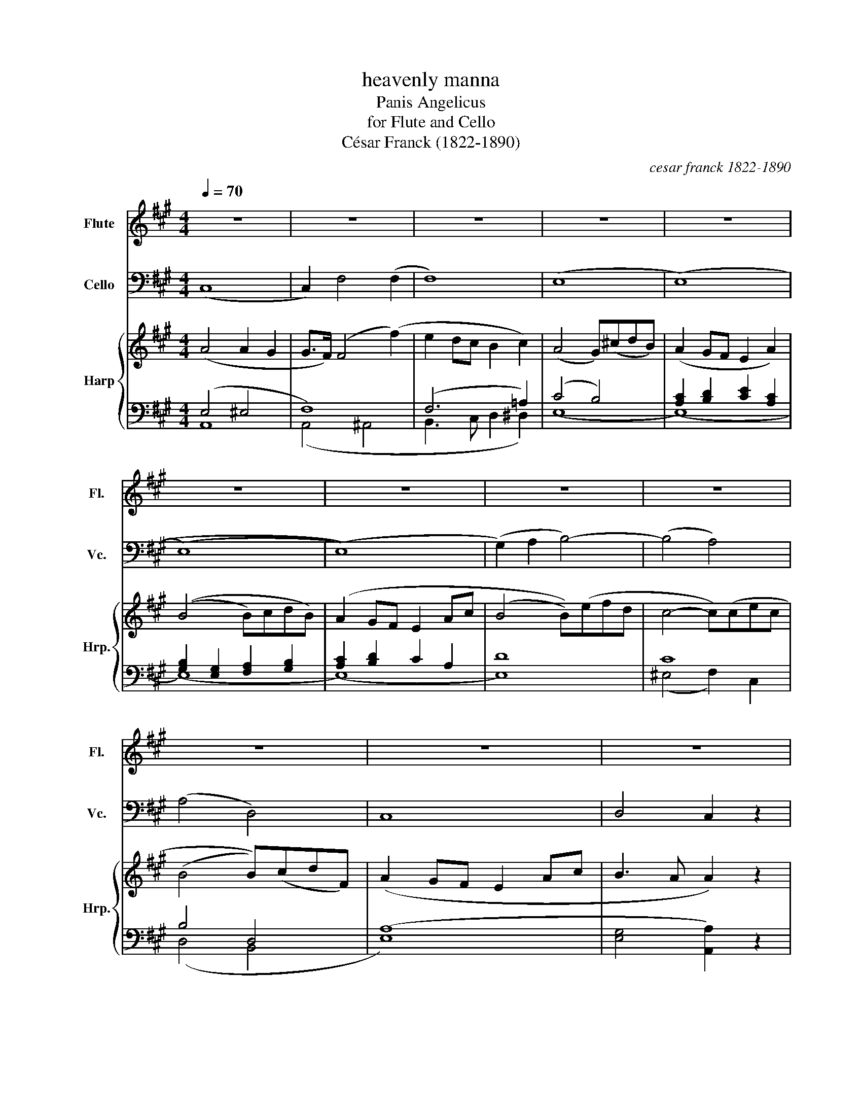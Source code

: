 X:1
T:heavenly manna
T:Panis Angelicus
T:for Flute and Cello
T:César Franck (1822-1890)
C:cesar franck 1822-1890
Z:frank la forge
%%score 1 2 { ( 3 6 ) | ( 4 5 ) }
L:1/8
Q:1/4=70
M:4/4
K:A
V:1 treble nm="Flute" snm="Fl."
V:2 bass nm="Cello" snm="Vc."
V:3 treble nm="Harp" snm="Hrp."
V:6 treble 
V:4 bass 
V:5 bass 
V:1
 z8 | z8 | z8 | z8 | z8 | z8 | z8 | z8 | z8 | z8 | z8 | z8 | c4 c2 B2 | (B>A) A2 z4 | c4 c2 B2 | %15
w: ||||||||||||pa nis an|ge li cus|fit pa nis|
 (B>A) A2 z4 | f4 f2 e2 | d3 d !breath!d2 c2 | B3 B B2 A2 |!>(! e8!>)! | c4 c2 B2 | (B>A) A2 z4 | %22
w: ho mi num|dat pa nis|coe li cus fi|gu ris ter mi|num|o res mi|ra bi lis|
!<(! e4 e2!<)! ^d2 | (^d>c) c2 z4 | c4 B2 z2 |!<(! e4 B2!<)! z2 |!f! f2 AB c3 A | G4 z4 | %28
w: man du cat|do mi num|pau per|pau per|ser vus et hu mi|lis|
 c4 G2 z2 |!<(! (=d3 B) A2!<)! z2 | ^d2 ef!>(! c3 d | e4!>)! z4 | z8 | z8 | z8 | z8 | %36
w: pau per|pau per *|ser vus et hu mi|lis|||||
!mf! c4 c2 B2 | (B>A) A2 z4 | c4 c2 B2 | (B>A) A2 z4 | f4 f2 e2 | d3 d d2 c2 | B3 B B2 A2 | e4 z4 | %44
w: pa nis an|ge li cus|fit pa nis|ho mi num|dat pa nis|coe li cus fi|gu ris ter mi|num|
!<(! e4 d2 c2!<)! |!>(! (c>B) B2 z4!>)! | e4!<(! f2 d2!<)! |!>(! (c>B) B2 z4!>)! | %48
w: o res mi|rabilis * *|man du cat|do mi num|
!f!!<(! ((e4 e)c)(BA)!<)! | (d3 B) c2 (c2 | c2) BA B3 c | A4 z4 |!f! ((f4 f)d)(cB) | e3 c d2 (d2 | %54
w: pau per * * *|pau per, ser *|* vus et hu mi|lis|pau * * per *|pau * per ser|
 d2)!<(! Bd c2 B!<)!A | (B4!>(! B3) A | A4!>)! z4 | z8 | z8 | z8 | z8 |] %61
w: * vus ser vus et *|hu mi *|lis|||||
V:2
 (C,8 | C,2) F,4 (F,2 | F,8) | (E,8 | (E,8) | (((E,8) | (E,8))) | (G,2) A,2 B,4-) | ((B,4 A,4)) | %9
 ((A,4 D,4)) | C,8 | D,4 C,2 z2 | z8 | z8 | z8 | z8 | z8 | z8 | z8 | z8 | E,4 G,4 | A,4 C4 | %22
 C4 ^B,4 | (C8 | C4) B,4 | E4 B,4 |!f! A,8 | (G,8 | G,4) C4 |!<(! B,4 (A,4!<)! | A,4) A,4 | %31
 G,4!<)!!<(! z4 |!mf! (^D,2 E,F, C,2 D,2 | E,2 F,G, ^D,2 E,2 |!<(! F,2 G,A,!<)!!>(! G,2 F,2!>)! | %35
 E,6 =D,2) | z8 | C4 (C2 B,2) | ((!tenuto!B,>!tenuto!A,)) A,6 | C4 (C2 B,2) | %40
 (!tenuto!B,>!tenuto!A,) A,6 | F4 F2 E2 | D3 D D2 C2 | B,3 B, B,2 A,2 | E2 z2 z4 | (E4 D2 C2 | %46
 C>B, !tenuto!B,2) z4 | (E4 F2 D2 | C>B, !tenuto!B,2) z4 | ((E4 E)CB,A,) | C2 B,A, B,3 C | %51
 (A,!<(!G,A,C E^DE^E)!<)! | ((F4 F)DCB,) | E3 C D2 D2- | D2 (B,D C2) (B,A, | (G,4) D,3) C, | %56
 C,2 C,2 E,2 D,2 | D,2 B,,D, C,2 B,,A,, | B,,8 | A,,4 z4 | z8 |] %61
V:3
 (A4 A2 G2 | G>F) (F4 (f2) | e2 dc B2 c2) | (A4 G)(^cdB) | (A2 GF E2 A2) | ((B4 B)cdB) | %6
 (A2 GF E2 Ac | (B4 B-))(efd | c4- c)(cec | (B4 B))(cdF) | (A2 GF E2 Ac | B3 A A2) z2 | CECE DEDE | %13
 CECE z ECE | CECE DEDE | CECE z ECE | z AFA FAEA | z ADA DACA | z EB,E B,EA,E | F2 D6 | %20
 CA,CA, DEDE | CECE z ECE | z EGE z FGF | z E^AE AE=AE | z DAD z DAD | z EGE z EGE | %26
!f! z A,^DA, FA,DA, | z G,DG, FG,DG, | z G,CG, z CEC |!<(! z B,=DB, z A,CA,!<)! | z B,^DB, CA,DB, | %31
 z B,EB, EGBe |!mf! ^d2 ef c2 d2 | e2 fg ^d2 e2 |!<(! f2 ga!<)!!>(! g2 f2!>)! | (F2 A2 ^A2 B2) | %36
 =AECE z EDE | z ECE z EDE | z ECE z EDE | z!<(! ECE!<)! z =GCG | z FDF z F z E | %41
 z AFA z [FA] z [EA] | z FDF z F z F | z EDF z ECE | z GDG z FDF | z GDG z FDF | z GDG z FDF | %47
 z GDG z FDF | z GEG z AEA | z BEB z AEA | D4 z EDE | (A!<(!GAc e^de^e)!<)! | z (^AFA B2) F2 | %53
 z FEF z FDG | E8 | E4 D3 C |[K:bass] C2 C2 E2 D2 | D2 B,D C2 B,A, | B,8 | %59
[K:treble] z2 [CEA]2 [EAc]2 [Ace]2 | [cea]2 z2 z4 |] %61
V:4
 (E,4 ^E,4 | F,8) | (F,6 =A,2) | (C4 B,4) | [A,C]2 [B,D]2 [CE]2 [A,C]2 | %5
 [G,B,]2 [E,G,]2 [F,A,]2 [G,B,]2 | [A,C]2 [B,D]2 C2 A,2 | D8 | C8 | B,4 D,4 | (A,8 | %11
 [E,G,]4 [A,,A,]2) z2 | (E,8 | (E,8) | (E,8) | E,4) A,4 | (D6 C2) | A,8 | G,6 (E,2 | %19
 [E,G,])E,B,E, A,E,G,E, | (E,8 | E,8) | G,8 | =G,8 | =A,8 | G,8 | F,8 | F,8 | E,8 | ^E,4 (F,4 | %30
 F,4) E,2 F,2 | (E,4 E,) z z2 | F4 E2 F2 | E2 B,6 | z2 D2 C2 D2 | =D2 C4 E2 | %36
 [=A,,E,-=A,]4 [E,G,]4 | [A,,E,-A,]4 [E,G,]4 | [A,,E,A,]4 [E,G,]4 | [A,,E,]8 | A,8 | A,8 | %42
 [A,B,]6 [A,C]2 | (G,4 A,4) | (B,4 A,4) | (B,4 A,4) | (B,4 A,4) | (B,4 A,4) | B,4 A,4 | %49
!f! ((B,4 C4)) | (F,4 G,4 | A,4) [A,C]4 |!f! [^A,C]4 B,4 | [A,C]4 B,4 | G,4 A,4 | G,2 z2 z4 | %56
!>(! (A,4!>)! G,2 F,2 | =F,2 E,2 A,,2 C,2 | D,4 E,4) | A,,2!>(! (A,6 | A,2)!>)! z2 z4 |] %61
V:5
 A,,8 | (A,,4 ^A,,4 | B,,3 C, D,2 ^D,2) | (E,8 | (E,8) | (E,8) | (E,8) | E,8) | (^E,4 F,2) C,2 | %9
 (D,4 B,,4 | E,8) | x8 | (A,,4 E,4) | (A,,4 E,4) | (A,,4 E,4) | (A,,4 E,4) | A,8 | (F,6 E,2) | %18
 D,6 C,2 | B,,2 G,,2 F,,2 E,,2 | A,,4 E,4 | A,,8 | G,,8 | ^A,8 | F,8 | E,8 | B,,8 | ^B,,8 | C,8 | %29
 C,4 F,,4 | B,,8 | x8 | (B,6 G,2 | G,4 F,2 E,2) | B,8 | B,2 A,2 ^^F,2 G,2 | x8 | x8 | x8 | x8 | %40
 D,4 D,2 C,2 | B,,6 C,2 | D,6 ^D,2 | (E,8 | (E,8) | (E,8) | (E,8) | E,8) | D,4 C,4 | (G,4 A,4) | %50
 E,8 | A,,4 (E,4 | E,4) D,4 | x8 | x8 | x8 | x8 | x8 | x8 | x8 | x8 |] %61
V:6
 x8 | x8 | x8 | x8 | x8 | x8 | x8 | x8 | x8 | x8 | x8 | x8 | x8 | x8 | x8 | x8 | x8 | x8 | x8 | %19
 x8 | x8 | x8 | x8 | x8 | x8 | x8 | x8 | x8 | x8 | x8 | x8 | x8 | x8 | x8 | x8 | x8 | x8 | x8 | %38
 x8 | x8 | x8 | x8 | x8 | x8 | x8 | x8 | x8 | x8 | x8 | x8 | x8 | C4 A4 | x8 | x8 | x8 | x8 | %56
[K:bass] A,2 A,2 A,4 | G,4 ((A,4 | A,4) G,4) |[K:treble] x8 | x8 |] %61

